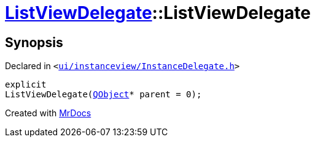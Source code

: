 [#ListViewDelegate-2constructor]
= xref:ListViewDelegate.adoc[ListViewDelegate]::ListViewDelegate
:relfileprefix: ../
:mrdocs:


== Synopsis

Declared in `&lt;https://github.com/PrismLauncher/PrismLauncher/blob/develop/ui/instanceview/InstanceDelegate.h#L25[ui&sol;instanceview&sol;InstanceDelegate&period;h]&gt;`

[source,cpp,subs="verbatim,replacements,macros,-callouts"]
----
explicit
ListViewDelegate(xref:QObject.adoc[QObject]* parent = 0);
----



[.small]#Created with https://www.mrdocs.com[MrDocs]#

